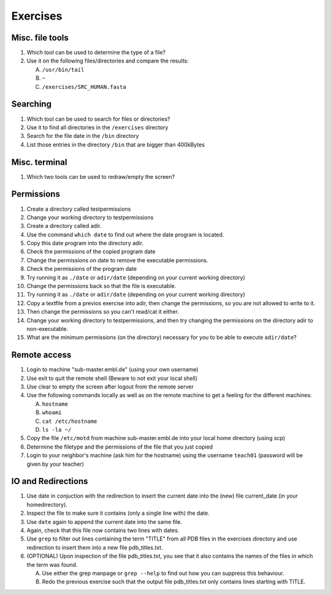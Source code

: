 .. Do not edit this file directly!
   ALways copy over the solutions file and remove the solutions
   This way it is assured that exercises and solutions are in sync

Exercises
=========

Misc. file tools
----------------

#. Which tool can be used to determine the type of a file? 
#. Use it on the following files/directories and compare the results:

   A. ``/usr/bin/tail`` 

   B. ``~`` 

   C. ``/exercises/SRC_HUMAN.fasta`` 


Searching
---------
#. Which tool can be used to search for files or directories? 
#. Use it to find all directories in the ``/exercises`` directory 
#. Search for the file date in the ``/bin`` directory 
#. List those entries in the directory ``/bin`` that are bigger than 400kBytes 


Misc. terminal
--------------
#. Which two tools can be used to redraw/empty the screen? 


Permissions
-----------

#. Create a directory called testpermissions 
#. Change your working directory to testpermissions 
#. Create a directory called adir. 
#. Use the command ``which date`` to find out where the date program is located. 
#. Copy this date program into the directory adir. 
#. Check the permissions of the copied program date 
#. Change the permissions on date to remove the executable permissions. 
#. Check the permissions of the program date 
#. Try running it as ``./date`` or ``adir/date`` (depending on your current working directory) 
#. Change the permissions back so that the file is executable. 
#. Try running it as ``./date`` or ``adir/date`` (depending on your current working directory) 
#. Copy a textfile from a previos exercise into adir, then change the permissions, so you are not allowed to write to it. 
#. Then change the permissions so you can't read/cat it either. 
#. Change your working directory to testpermissions, and then try changing the permissions on the directory adir to non-executable. 
#. What are the minimum permissions (on the directory) necessary for you to be able to execute ``adir/date``? 


Remote access
-------------
#. Login to machine "sub-master.embl.de" (using your own username) 
#. Use exit to quit the remote shell (Beware to not exit your local shell) 
#. Use clear to empty the screen after logout from the remote server 
#. Use the following commands locally as well as on the remote machine to get a feeling for the different machines: 

   A. ``hostname``
   B. ``whoami``
   C. ``cat /etc/hostname``
   D. ``ls -la ~/``

#. Copy the file ``/etc/motd`` from machine sub-master.embl.de into your local home directory (using scp) 
#. Determine the filetype and the permissions of the file that you just copied 
#. Login to your neighbor's machine (ask him for the hostname) using the username ``teach01`` (password will be given by your teacher) 


IO and Redirections
-------------------
#. Use date in conjuction with the redirection to insert the current date into the (new) file current_date (in your homedirectory). 
#. Inspect the file to make sure it contains (only a single line with) the date. 
#. Use ``date`` again to append the current date into the same file. 
#. Again, check that this file now contains two lines with dates. 
#. Use ``grep`` to filter out lines containing the term "TITLE" from all PDB files in the exercises directory and use redirection to insert them into a new file pdb_titles.txt. 
#. (OPTIONAL) Upon inspection of the file pdb_titles.txt, you see that it also contains the names of the files in which the term was found. 

   A. Use either the grep manpage or ``grep --help`` to find out how you can suppress this behaviour.  

   B. Redo the previous exercise such that the output file pdb_titles.txt only contains lines starting with TITLE. 

